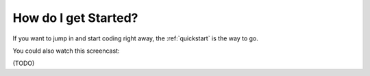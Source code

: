 .. _intro:

How do I get Started?
---------------------

If you want to jump in and start coding right away, the :ref:`quickstart` is the way to go.

You could also watch this screencast:

(TODO)
